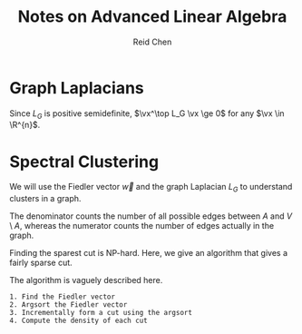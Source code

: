 #+TITLE: Notes on Advanced Linear Algebra
#+AUTHOR: Reid Chen
#+EMAIL: reid.chen@wisc.edu
#+OPTIONS: email:t
#+LATEX_HEADER: \input{header.tex}

* Graph Laplacians

\begin{definition}[Graph]
A graph $G$ is a pair of vertices $V$ and edges $E$, $G = (V, E)$.
\end{definition}

\begin{definition}[Adjacency matrix]
The adjacency matrix $A_G = (a_ij) \in \mathbb{R}^{n \times n}$ is defined by
$$
a_{ij} = \begin{cases}
    1 &\quad \text{if } ij \text{ is an edge in } $G$ \\
    0 &\quad \text{otherwise}
\end{cases}.
$$
\end{definition}

\begin{definition}[Degree]
Let $G$ be a graph. Let $i$ be a vertex of $G$. The degree of $i$ is the number of edges incident to vertex $i$. It is denoted as $d_i$.
\end{definition}

\begin{definition}[The  Laplacian of a graph]
Let $D_G \in \mathbb{R}^{n \times n}$ be the diagonal matrix whose $i^\th$ is $d_i$. The Laplacian of $G$ is 
$$
L_G := D_G - A_G.
$$
\end{definition}

\begin{theorem}[The Laplacian of a graph is PSD]
The Laplacian of a graph is positive semidefinite.
\end{theorem}

\begin{proof}
We are going to find a matrix $B$ such that $L_G = B_G^\top B_G$ for some matrix $B$.
Define the matrix $B_G$, the "directed" node-edge incidence matrix of $G$.
The columns of $B_G$ will be indexed by the edges of $G$. The rows of $B_G$ will be indexed by the nodes of $G$.
The entry $ij$ of $B_G$ will be 1 if node $i$ is the start of edge $j$, -1 if the end, and 0 if it is not related to $j$.
In other word, in the column indexed by the directed edge $ij$, we put 1 in row $i$ and -1 in row $j$.
It turns our that $L_G = B_G^\top B_G$.
This is because when you multiply the $i^\th$ row and $i^\th$ column, we get $1^2$ or $(-1)^2$ for every edge incident to $i$. So the sum is $d_i$.
Moreover, when you multiply the $i^\th$ row and $j^\th$ column ($i \ne j$),  if $ij$ is an edge, you will get $1 (-1)  = -1$. 
\end{proof}

\begin{theorem}[Eigenvalue and eigenvector of the graph Laplacian]
$\lambda = 0$ is always an eigenvalue of $L_G$ with eigenvector $\vec{1}$.
\end{theorem}

\begin{proof}
By construction, each row of $L_G$ sums to one. Therefore, $L_G \vec{1} = \vec{0}$.
\end{proof}

\begin{lemma}
If $G$ is a graph, the Laplacian $L_G$ is PSD and its eigenvalues are
$$
0 = \lambda_1 \le \dots \le \lambda_n
$$
and $\vec{1}$ is an eigenvector of $L_G$ with eigenvalue 0.
\end{lemma}

Since $L_G$ is positive semidefinite, $\vx^\top L_G \vx \ge 0$ for any $\vx \in \R^{n}$.

\begin{proposition}
Let $G = ([n], E)$ be the graph with vertices $[n]$ and edge set $E$. If $\vx = (x_1, \dots, x_n)^\top$, then
$$
\vx^\top L_G \vx = \sum_{ij \in E} (x_i - x_j)^2.
$$
\end{proposition}

\begin{proof}
We know that $L_G = B_G B_G^\top$. So $\vx^\top L_G \vx = \vx^\top B_G B_G^\top \vx$.
By the construction of $B_G$, $\vx^\top B_G$ is indexed by the edges of $G$.
The row indexed by edge $ij$ is going to have a value of $x_i - x_j$.
Now, it's obvious to see that $\vx^\top B_G B_G^\top \vx = \sum_{ij \in E} (x_i - x_j)^2$.
\end{proof}

\begin{definition}[Connected graph]
A graph $G$ is called connected is there is a way to walk from any vertex to any other vertex along the edges of $G$.
\end{definition}

\begin{theorem}
A graph $G$ is connected if and only if $\lambda_2 > 0$.
\end{theorem}

\begin{proof}
Suppose $G$ is not connected and suppose $G$ containes $k$ connected components.
Then, there must be a $k$ blocks in $L_G$ such that each individual block times a $\vec{1}$ with correct size gives a zero matrix.
With this, we can construct $k$ different eigenvectors that have eigenvalue of 0.
Therefore, if $\lambda_1 \dots \lambda_k = 0$.

Suppose $G$ is connected. For a symmetric matirx, $AM(\lambda) = GM(\lambda)$ for all eigenvalues $\lambda$.
So, we need to show $GM(0) = 1$. Let $\vec{u}$ be any eigenvector with eigenvalue 0. Then, $L_G \vec{u} = \vec{0}$.
This means that $\vec{u}^\top L_G \vec{u} = 0 = \sum_{ij \in E} (u_i - u_j)^2$. Hence, $(u_i - u_j)^2 = 0$ for all edges $ij \in E$.
If $u_1 = c$ and $1k$ is an edge, then $u_k = c$. Since $G$ is connected, then $u$ is $c\vec{1}$. Therefore, $GM(0) = AM(0) = 1$.
\end{proof}

* Spectral Clustering

\begin{definition}[Fiedler value and Fiedler vector]
Let $0 = \lambda_1 \le \lambda_2 \le \dots \le \lambda_n$ be the eigenvalues of $L_G$, the Laplacian of a grpah $G$.
Then, $\lambda_2$ is known as the Fiedler value and an eigenvector with eigenvalue $\lambda_2$ is called the Fiedler vector.
\end{definition}

We will use the Fiedler vector $\vec{w}$ and the graph Laplacian $L_G$ to understand clusters in a graph.

\begin{definition}[Cut]
A cut in $G$ is a partition of $V$ into two sets, $A$ and $V \setminus A$, where $A \subset V$.
\end{definition}

\begin{definition}[Density]
The density of the cut induced by $A$ is
$$
\phi(A, V \setminus A) = |V| \frac{ |E(A, V \setminus A)|  }{ |A| \cdot |V \setminus A | }
$$
where $E(X, Y)$ denote all edges with one vertex in $X$ and one vertex in $Y$.
\end{definition}
The denominator counts the number of all possible edges between $A$ and $V \setminus A$, whereas the numerator counts the number of edges actually in the graph.

\begin{definition}[Sparsest cut]
Let $\phi_G$ denote the smallest possible density of a cut in $G$. Any cut with density $\phi_G$ is called a sparsest cut in $G$.
\end{definition}

Finding the sparest cut is NP-hard. Here, we give an algorithm that gives a fairly sparse cut.

\begin{theorem}
\phi_G \ge \lambda_2
\end{theorem}

\begin{theorem}
The algorithm finds a cut of density at most

$$
4 \sqrt{d_G \lambda_2}
$$

where $d_G$ is the largest degree of a vertex in $G$.
\end{theorem}

The algorithm is vaguely described here. 
#+BEGIN_SRC
  1. Find the Fiedler vector
  2. Argsort the Fiedler vector
  3. Incrementally form a cut using the argsort
  4. Compute the density of each cut
#+END_SRC
